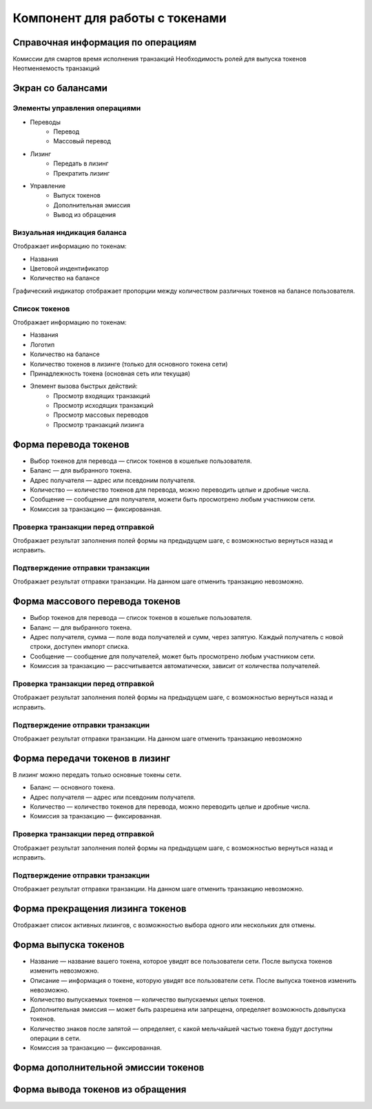 Компонент для работы с токенами
========================================

Справочная информация по операциям
----------------------------------
Комиссии для смартов
время исполнения транзакций
Необходимость ролей для выпуска токенов
Неотменяемость транзакций

Экран со балансами
----------------------------

Элементы управления операциями 
~~~~~~~~~~~~~~~~~~~~~~~~~~~~~~~~~~~

* Переводы
    * Перевод
    * Массовый перевод
* Лизинг
    * Передать в лизинг
    * Прекратить лизинг
* Управление
    * Выпуск токенов
    * Дополнительная эмиссия
    * Вывод из обращения

Визуальная индикация баланса
~~~~~~~~~~~~~~~~~~~~~~~~~~~~~~~~~~~

Отображает информацию по токенам:

* Названия
* Цветовой индентификатор
* Количество на балансе 

Графический индикатор отображает пропорции между количеством различных токенов на балансе пользователя.

Список токенов
~~~~~~~~~~~~~~~~~~~~~~~~~~~~~~~~~~~

Отображает информацию по токенам:

* Названия
* Логотип
* Количество на балансе
* Количество токенов в лизинге (только для основного токена сети)
* Принадлежность токена (основная сеть или текущая)
* Элемент вызова быстрых действий:
    * Просмотр входящих транзакций
    * Просмотр исходящих транзакций
    * Просмотр массовых переводов
    * Просмотр транзакций лизинга

Форма перевода токенов
----------------------------

* Выбор токенов для перевода — список токенов в кошельке пользователя.
* Баланс — для выбранного токена.
* Адрес получателя — адрес или псевдоним получателя.
* Количество — количество токенов для перевода, можно переводить целые и дробные числа.
* Сообщение — сообщение для получателя, можети быть просмотрено любым участником сети.
* Комиссия за транзакцию — фиксированная.

Проверка транзакции перед отправкой
~~~~~~~~~~~~~~~~~~~~~~~~~~~~~~~~~~~
Отображает результат заполнения полей формы на предыдущем шаге, с возможностью вернуться назад и исправить.

Подтверждение отправки транзакции 
~~~~~~~~~~~~~~~~~~~~~~~~~~~~~~~~~~~
Отображает результат отправки транзакции. На данном шаге отменить транзакцию невозможно.

Форма массового перевода токенов
---------------------------------

* Выбор токенов для перевода — список токенов в кошельке пользователя.
* Баланс — для выбранного токена.
* Адрес получателя, сумма — поле вода получателей и сумм, через запятую. Каждый получатель с новой строки, доступен импорт списка.
* Сообщение — сообщение для получателей, может быть просмотрено любым участником сети.
* Комиссия за транзакцию — рассчитывается автоматически, зависит от количества получателей.

Проверка транзакции перед отправкой
~~~~~~~~~~~~~~~~~~~~~~~~~~~~~~~~~~~
Отображает результат заполнения полей формы на предыдущем шаге, с возможностью вернуться назад и исправить.

Подтверждение отправки транзакции 
~~~~~~~~~~~~~~~~~~~~~~~~~~~~~~~~~~~
Отображает результат отправки транзакции. На данном шаге отменить транзакцию невозможно

Форма передачи токенов в лизинг
---------------------------------

В лизинг можно передать только основные токены сети.

* Баланс — основного токена.
* Адрес получателя — адрес или псевдоним получателя.
* Количество — количество токенов для перевода, можно переводить целые и дробные числа.
* Комиссия за транзакцию — фиксированная.

Проверка транзакции перед отправкой
~~~~~~~~~~~~~~~~~~~~~~~~~~~~~~~~~~~
Отображает результат заполнения полей формы на предыдущем шаге, с возможностью вернуться назад и исправить.

Подтверждение отправки транзакции 
~~~~~~~~~~~~~~~~~~~~~~~~~~~~~~~~~~~
Отображает результат отправки транзакции. На данном шаге отменить транзакцию невозможно.

Форма прекращения лизинга токенов
-----------------------------------
Отображает список активных лизингов, с возможностью выбора одного или нескольких для отмены.

Форма выпуска токенов
-----------------------------------

* Название — название вашего токена, которое увидят все пользователи сети. После выпуска токенов изменить невозможно.
* Описание — информация о токене, которую увидят все пользователи сети. После выпуска токенов изменить невозможно.
* Количество выпускаемых токенов — количество выпускаемых целых токенов.
* Дополнительная эмиссия — может быть разрешена или запрещена, определяет возможность довыпуска токенов.
* Количество знаков после запятой — определяет, с какой мельчайшей частью токена будут доступны операции в сети.
* Комиссия за транзакцию — фиксированная.

Форма дополнительной эмиссии токенов
-----------------------------------


Форма вывода токенов из обращения 
-----------------------------------